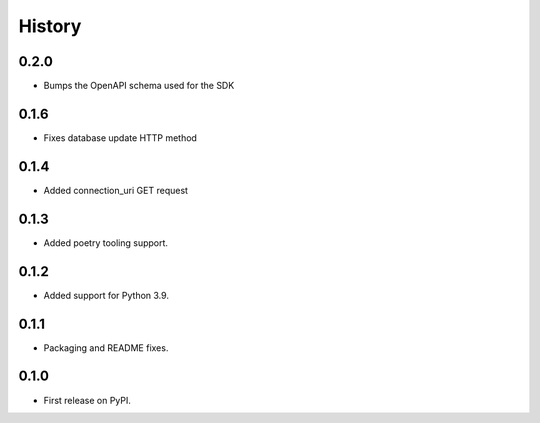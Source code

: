 History
=======

0.2.0
-----

- Bumps the OpenAPI schema used for the SDK

0.1.6
-----

- Fixes database update HTTP method

0.1.4
-----

- Added connection_uri GET request

0.1.3
-----

- Added poetry tooling support. 

0.1.2
-----

- Added support for Python 3.9.


0.1.1
-----

- Packaging and README fixes.


0.1.0
-----

- First release on PyPI.
